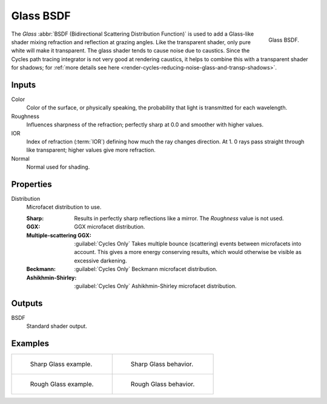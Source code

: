 .. _bpy.types.ShaderNodeBsdfGlass:

**********
Glass BSDF
**********

.. figure:: /images/render_shader-nodes_shader_glass_node.png
   :align: right

   Glass BSDF.

The *Glass* :abbr:`BSDF (Bidirectional Scattering Distribution Function)`
is used to add a Glass-like shader mixing refraction and reflection at grazing angles.
Like the transparent shader, only pure white will make it transparent.
The glass shader tends to cause noise due to caustics.
Since the Cycles path tracing integrator is not very good at rendering caustics,
it helps to combine this with a transparent shader for shadows;
for :ref:`more details see here <render-cycles-reducing-noise-glass-and-transp-shadows>`.


Inputs
======

Color
   Color of the surface, or physically speaking, the probability that light is transmitted for each wavelength.
Roughness
   Influences sharpness of the refraction; perfectly sharp at 0.0 and smoother with higher values.
IOR
   Index of refraction (:term:`IOR`) defining how much the ray changes direction. At 1.
   0 rays pass straight through like transparent; higher values give more refraction.
Normal
   Normal used for shading.


Properties
==========

Distribution
   Microfacet distribution to use.

   :Sharp:
      Results in perfectly sharp reflections like a mirror. The *Roughness* value is not used.
   :GGX: GGX microfacet distribution.
   :Multiple-scattering GGX: :guilabel:`Cycles Only`
      Takes multiple bounce (scattering) events between microfacets into account.
      This gives a more energy conserving results, which would otherwise be visible as excessive darkening.
   :Beckmann: :guilabel:`Cycles Only`
      Beckmann microfacet distribution.
   :Ashikhmin-Shirley: :guilabel:`Cycles Only`
      Ashikhmin-Shirley microfacet distribution.


Outputs
=======

BSDF
   Standard shader output.


Examples
========

.. list-table::
   :widths: auto

   * - .. figure:: /images/render_shader-nodes_shader_glass_example.jpg

          Sharp Glass example.

     - .. figure:: /images/render_shader-nodes_shader_glass_behavior-sharp.svg
          :width: 308px

          Sharp Glass behavior.

   * - .. figure:: /images/render_shader-nodes_shader_glass_example-rough.jpg

          Rough Glass example.

     - .. figure:: /images/render_shader-nodes_shader_glass_behavior.svg
          :width: 308px

          Rough Glass behavior.
